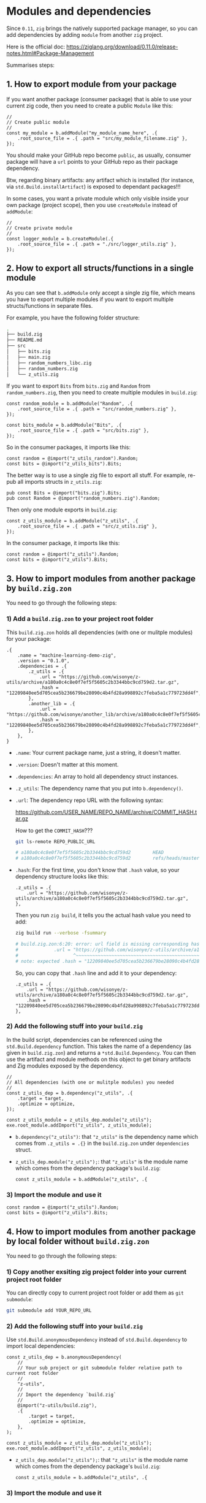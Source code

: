 * Modules and dependencies

Since =0.11=, =zig= brings the natively supported package manager, so you can add dependencies by adding =module= from another =zig= project.

Here is the official doc: https://ziglang.org/download/0.11.0/release-notes.html#Package-Management

Summarises steps:

** 1. How to export module from your package

If you want another package (consumer package) that is able to use  your current zig code, then you need to create a public =Module= like this:

#+BEGIN_SRC zig
  //
  // Create public module
  //
  const my_module = b.addModule("my_module_name_here", .{
      .root_source_file = .{ .path = "src/my_module_filename.zig" },
  });
#+END_SRC

You should make your GitHub repo become =public=, as usually, consumer package will have a ~url~ points to your GitHub repo as their package dependency.

Btw, regarding binary artifacts: any artifact which is installed (for instance, via ~std.Build.installArtifact~) is exposed to dependant packages!!!


In some cases, you want a private module which only visible inside your own package (project scope), then you use ~createModule~ instead of ~addModule~:

#+BEGIN_SRC zig
  //
  // Create private module
  //
  const logger_module = b.createModule(.{
      .root_source_file = .{ .path = "./src/logger_utils.zig" },
  });
#+END_SRC


** 2. How to export all structs/functions in a single module

As you can see that ~b.addModule~ only accept a single zig file, which means you have to export multiple modules if you want to export multiple structs/functions in separate files.

For example, you have the following folder structure:

#+BEGIN_SRC bash
  .
  ├── build.zig
  ├── README.md
  ├── src
  │   ├── bits.zig
  │   ├── main.zig
  │   ├── random_numbers_libc.zig
  │   ├── random_numbers.zig
  │   └── z_utils.zig
#+END_SRC

If you want to export ~Bits~ from ~bits.zig~ and ~Random~ from  ~random_numbers.zig~, then you need to create multiple modules in ~build.zig~:

#+BEGIN_SRC zig
  const random_module = b.addModule("Random", .{
      .root_source_file = .{ .path = "src/random_numbers.zig" },
  });

  const bits_module = b.addModule("Bits", .{
      .root_source_file = .{ .path = "src/bits.zig" },
  });
#+END_SRC

So in the consumer packages, it imports like this:

#+BEGIN_SRC zig
  const random = @import("z_utils_random").Random;
  const bits = @import("z_utils_bits").Bits;
#+END_SRC


The better way is to use a single zig file to export all stuff. For example, re-pub all imports structs in ~z_utils.zig~:

#+BEGIN_SRC zig
  pub const Bits = @import("bits.zig").Bits;
  pub const Random = @import("random_numbers.zig").Random;
#+END_SRC

Then only one module exports in ~build.zig~:

#+BEGIN_SRC zig
  const z_utils_module = b.addModule("z_utils", .{
      .root_source_file = .{ .path = "src/z_utils.zig" },
  });
#+END_SRC

In the consumer package, it imports like this:

#+BEGIN_SRC zig
  const random = @import("z_utils").Random;
  const bits = @import("z_utils").Bits;
#+END_SRC



** 3. How to import modules from another package by ~build.zig.zon~

You need to go through the following steps:


*** 1) Add a ~build.zig.zon~ to your project root folder

This ~build.zig.zon~ holds all dependencies (with one or mulitple modules) for your package:

#+BEGIN_SRC zig
.{
    .name = "machine-learning-demo-zig",
    .version = "0.1.0",
    .dependencies = .{
        .z_utils = .{
            .url = "https://github.com/wisonye/z-utils/archive/a180a0c4c8e0f7ef5f5605c2b3344bbc9cd759d2.tar.gz",
            .hash = "12209840ee5d705cea5b236679be28090c4b4fd28a998892c7feba5a1c779723dd4f",
        },
        .another_lib = .{
            .url = "https://github.com/wisonye/another_lib/archive/a180a0c4c8e0f7ef5f5605c2b3344bbc9cd759d2.tar.gz",
            .hash = "12209840ee5d705cea5b236679be28090c4b4fd28a998892c7feba5a1c779723dd4f",
        },
    },
}
#+END_SRC

- ~.name~: Your current package name, just a string, it doesn't matter.

- ~.version~: Doesn't matter at this moment.

- ~.dependencies~: An array to hold all dependency struct instances.

- ~.z_utils~: The dependency name that you put into ~b.dependency()~.

- ~.url~: The dependency repo URL with the following syntax:

    https://github.com/USER_NAME/REPO_NAME/archive/COMMIT_HASH.tar.gz

    How to get the =COMMIT_HASH=???

    #+BEGIN_SRC bash
      git ls-remote REPO_PUBLIC_URL

      # a180a0c4c8e0f7ef5f5605c2b3344bbc9cd759d2        HEAD
      # a180a0c4c8e0f7ef5f5605c2b3344bbc9cd759d2        refs/heads/master
    #+END_SRC

- ~.hash~: For the first time, you don't know that ~.hash~ value, so your dependency structure looks like this:

    #+BEGIN_SRC zon
        .z_utils = .{
            .url = "https://github.com/wisonye/z-utils/archive/a180a0c4c8e0f7ef5f5605c2b3344bbc9cd759d2.tar.gz",
        },
    #+END_SRC

    Then you run =zig build=, it tells you the actual hash value you need to add:

    #+BEGIN_SRC bash
      zig build run --verbose -fsummary

      # build.zig.zon:6:20: error: url field is missing corresponding hash field
      #             .url = "https://github.com/wisonye/z-utils/archive/a180a0c4c8e0f7ef5f5605c2b3344bbc9cd759d2.tar.gz",
      #                    ^~~~~~~~~~~~~~~~~~~~~~~~~~~~~~~~~~~~~~~~~~~~~~~~~~~~~~~~~~~~~~~~~~~~~~~~~~~~~~~~~~~~~~~~~~~~
      # note: expected .hash = "12209840ee5d705cea5b236679be28090c4b4fd28a998892c7feba5a1c779723dd4f",
    #+END_SRC

    So, you can copy that =.hash= line and add it to your dependency:

    #+BEGIN_SRC zon
    .z_utils = .{
        .url = "https://github.com/wisonye/z-utils/archive/a180a0c4c8e0f7ef5f5605c2b3344bbc9cd759d2.tar.gz",
        .hash = "12209840ee5d705cea5b236679be28090c4b4fd28a998892c7feba5a1c779723dd4f",
    },
    #+END_SRC



*** 2) Add the following stuff into your ~build.zig~

In the build script, dependencies can be referenced using the ~std.Build.dependency~ function. This takes the name of a dependency (as given in =build.zig.zon=) and returns a ~*std.Build.Dependency~. You can then use the artifact and module methods on this object to get binary artifacts and Zig modules exposed by the dependency.

#+BEGIN_SRC zig
  //
  // All dependencies (with one or mulitple modules) you needed
  //
  const z_utils_dep = b.dependency("z_utils", .{
      .target = target,
      .optimize = optimize,
  });

  const z_utils_module = z_utils_dep.module("z_utils");
  exe.root_module.addImport("z_utils", z_utils_module);
#+END_SRC


- ~b.dependency("z_utils")~: that ~"z_utils"~ is the dependency name which comes from ~.z_utils = .{}~ in the ~build.zig.zon~ under ~dependencies~ struct.

- ~z_utils_dep.module("z_utils");~: that ~"z_utils"~ is the module name which comes from the dependency package's ~build.zig~:

  #+BEGIN_SRC zig
    const z_utils_module = b.addModule("z_utils", .{
  #+END_SRC


*** 3) Import the module and use it

#+BEGIN_SRC zig
  const random = @import("z_utils").Random;
  const bits = @import("z_utils").Bits;
#+END_SRC



** 4. How to import modules from another package by local folder without ~build.zig.zon~

You need to go through the following steps:

*** 1) Copy another exsiting zig project folder into your current project root folder

You can directly copy to current project root folder or add them as =git submodule=:

#+BEGIN_SRC bash
  git submodule add YOUR_REPO_URL 
#+END_SRC


*** 2) Add the following stuff into your ~build.zig~

Use ~std.Build.anonymousDependency~ instead of ~std.Build.dependency~ to import local dependencies:

#+BEGIN_SRC zig
  const z_utils_dep = b.anonymousDependency(
      //
      // Your sub project or git submodule folder relative path to current root folder
      //
      "z-utils",
      //
      // Import the dependency `build.zig`
      //
      @import("z-utils/build.zig"),
      .{
          .target = target,
          .optimize = optimize,
      },
  );

  const z_utils_module = z_utils_dep.module("z_utils");
  exe.root_module.addImport("z_utils", z_utils_module);
#+END_SRC

- ~z_utils_dep.module("z_utils");~: that ~"z_utils"~ is the module name which comes from the dependency package's ~build.zig~:

  #+BEGIN_SRC zig
    const z_utils_module = b.addModule("z_utils", .{
  #+END_SRC


*** 3) Import the module and use it

#+BEGIN_SRC zig
  const random = @import("z_utils").Random;
  const bits = @import("z_utils").Bits;
#+END_SRC


** 4. How to update dependencies

If you want to update your dependencies to the up-to-date version, you need to do like this:

*** 1) Print new =COMMIT_HASH=

#+BEGIN_SRC bash
  git ls-remote REPO_PUBLIC_URL

  # da563c2a7d5de679cfe613b679b81cfeb777b4a6        HEAD
  # da563c2a7d5de679cfe613b679b81cfeb777b4a6        refs/heads/master
#+END_SRC


*** 2) Replace the new =COMMIT_HASH= into ~build.zig.zon~ and remove ~.hash~ field

#+BEGIN_SRC zon
.z_utils = .{
    .url = "https://github.com/wisonye/z-utils/archive/da563c2a7d5de679cfe613b679b81cfeb777b4a6.tar.gz",
},
#+END_SRC

Make sure to remove the ~.hash~ field, otherwise, ~zig build~ still use old ~.hash~ value and compile will fail!!!



*** 3) Run =zig build -fsummary= to get the new ~.hash~ value

#+BEGIN_SRC bash
  zig build -fsummary

  # build.zig.zon:6:20: error: url field is missing corresponding hash field
  #             .url = "https://github.com/wisonye/z-utils/archive/da563c2a7d5de679cfe613b679b81cfeb777b4a6.tar.gz",
  #                    ^~~~~~~~~~~~~~~~~~~~~~~~~~~~~~~~~~~~~~~~~~~~~~~~~~~~~~~~~~~~~~~~~~~~~~~~~~~~~~~~~~~~~~~~~~~~
  # note: expected .hash = "12206e685a70db7c6dbba3604bb25166e6338c9e94e3652fc021c7f7e3e9becc3ee7",
#+END_SRC

Then update that new ~.hash~ to ~build.zig.zon~

#+BEGIN_SRC zon
.z_utils = .{
    .url = "https://github.com/wisonye/z-utils/archive/da563c2a7d5de679cfe613b679b81cfeb777b4a6.tar.gz",
    .hash = "12206e685a70db7c6dbba3604bb25166e6338c9e94e3652fc021c7f7e3e9becc3ee7",
},
#+END_SRC


*** 4) Update ~build.zig~ if needed

If the dependency changes the =module= name or add new =module=, then you need to update your ~build.zig~.


*** 5) Run =zig build -fsummary= again

